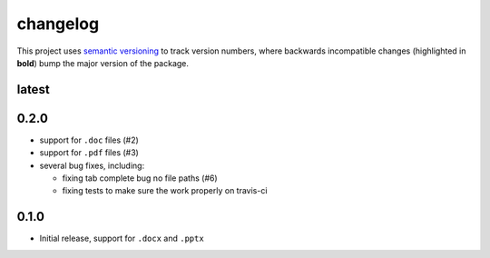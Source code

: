 changelog
=========

This project uses `semantic versioning <http://semver.org/>`__ to
track version numbers, where backwards incompatible changes
(highlighted in **bold**) bump the major version of the package.


latest
------


0.2.0
-----

* support for ``.doc`` files (#2)

* support for ``.pdf`` files (#3)

* several bug fixes, including:

  * fixing tab complete bug no file paths (#6)

  * fixing tests to make sure the work properly on travis-ci

0.1.0
-----

* Initial release, support for ``.docx`` and ``.pptx``
